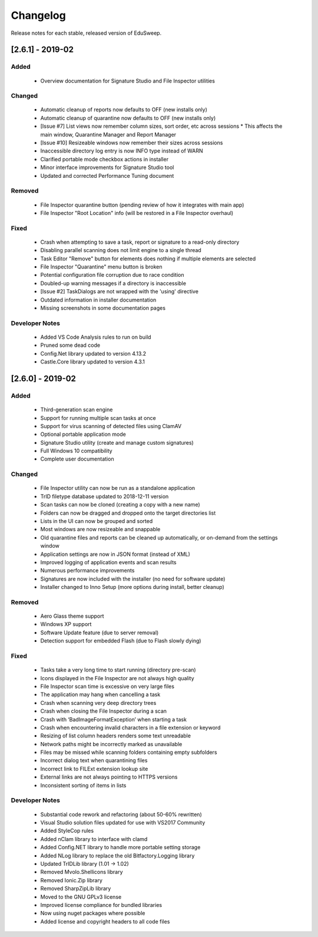 Changelog
#########

Release notes for each stable, released version of EduSweep.

[2.6.1] - 2019-02
=================

Added
-----
    - Overview documentation for Signature Studio and File Inspector utilities

Changed
-------
    - Automatic cleanup of reports now defaults to OFF (new installs only)
    - Automatic cleanup of quarantine now defaults to OFF (new installs only)
    - [Issue #7] List views now remember column sizes, sort order, etc across sessions
      * This affects the main window, Quarantine Manager and Report Manager
    - [Issue #10] Resizeable windows now remember their sizes across sessions
    - Inaccessible directory log entry is now INFO type instead of WARN
    - Clarified portable mode checkbox actions in installer
    - Minor interface improvements for Signature Studio tool
    - Updated and corrected Performance Tuning document

Removed
-------
    - File Inspector quarantine button (pending review of how it integrates with main app)
    - File Inspector "Root Location" info (will be restored in a File Inspector overhaul)

Fixed
-----
    - Crash when attempting to save a task, report or signature to a read-only directory
    - Disabling parallel scanning does not limit engine to a single thread
    - Task Editor "Remove" button for elements does nothing if multiple elements are selected
    - File Inspector "Quarantine" menu button is broken
    - Potential configuration file corruption due to race condition
    - Doubled-up warning messages if a directory is inaccessible
    - [Issue #2] TaskDialogs are not wrapped with the 'using' directive
    - Outdated information in installer documentation
    - Missing screenshots in some documentation pages

Developer Notes
---------------
    - Added VS Code Analysis rules to run on build
    - Pruned some dead code
    - Config.Net library updated to version 4.13.2
    - Castle.Core library updated to version 4.3.1

[2.6.0] - 2019-02
=================

Added
-----
    - Third-generation scan engine
    - Support for running multiple scan tasks at once
    - Support for virus scanning of detected files using ClamAV
    - Optional portable application mode
    - Signature Studio utility (create and manage custom signatures)
    - Full Windows 10 compatibility
    - Complete user documentation

Changed
-------
    - File Inspector utility can now be run as a standalone application
    - TrID filetype database updated to 2018-12-11 version
    - Scan tasks can now be cloned (creating a copy with a new name)
    - Folders can now be dragged and dropped onto the target directories list
    - Lists in the UI can now be grouped and sorted
    - Most windows are now resizeable and snappable
    - Old quarantine files and reports can be cleaned up automatically,
      or on-demand from the settings window
    - Application settings are now in JSON format (instead of XML)
    - Improved logging of application events and scan results
    - Numerous performance improvements
    - Signatures are now included with the installer (no need for software update)
    - Installer changed to Inno Setup (more options during install, better cleanup)

Removed
-------
    - Aero Glass theme support
    - Windows XP support
    - Software Update feature (due to server removal)
    - Detection support for embedded Flash (due to Flash slowly dying)

Fixed
-----
    - Tasks take a very long time to start running (directory pre-scan)
    - Icons displayed in the File Inspector are not always high quality
    - File Inspector scan time is excessive on very large files
    - The application may hang when cancelling a task
    - Crash when scanning very deep directory trees
    - Crash when closing the File Inspector during a scan
    - Crash with ‘BadImageFormatException’ when starting a task
    - Crash when encountering invalid characters in a file extension or keyword
    - Resizing of list column headers renders some text unreadable
    - Network paths might be incorrectly marked as unavailable
    - Files may be missed while scanning folders containing empty subfolders
    - Incorrect dialog text when quarantining files
    - Incorrect link to FILExt extension lookup site
    - External links are not always pointing to HTTPS versions
    - Inconsistent sorting of items in lists

Developer Notes
---------------
    - Substantial code rework and refactoring (about 50-60% rewritten)
    - Visual Studio solution files updated for use with VS2017 Community
    - Added StyleCop rules
    - Added nClam library to interface with clamd
    - Added Config.NET library to handle more portable setting storage
    - Added NLog library to replace the old Bitfactory.Logging library
    - Updated TrIDLib library (1.01 -> 1.02)
    - Removed Mvolo.Shellicons library
    - Removed Ionic.Zip library
    - Removed SharpZipLib library
    - Moved to the GNU GPLv3 license
    - Improved license compliance for bundled libraries
    - Now using nuget packages where possible
    - Added license and copyright headers to all code files
